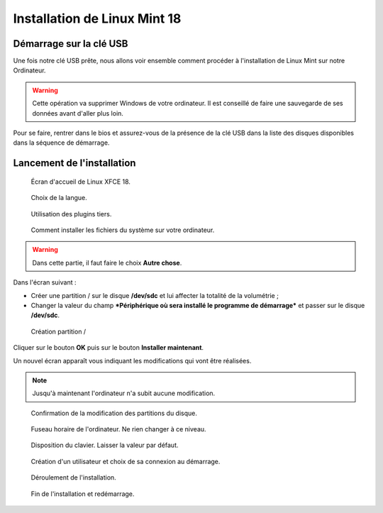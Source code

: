 .. _installation-linux-mint-xfce-18:

Installation de Linux Mint 18
=============================

Démarrage sur la clé USB
------------------------

Une fois notre clé USB prête, nous allons voir ensemble comment procéder à l'installation de Linux Mint sur notre Ordinateur.

.. warning:: Cette opération va supprimer Windows de votre ordinateur. Il est conseillé de faire une sauvegarde de ses données avant d'aller plus loin.

Pour se faire, rentrer dans le bios et assurez-vous de la présence de la clé USB dans la liste des disques disponibles dans la séquence de démarrage.

Lancement de l'installation
---------------------------

.. figure:: installation-linux-mint-xfce-18/00-ecran_accueil.png
   :width: 500

   Écran d'accueil de Linux XFCE 18.

.. figure:: installation-linux-mint-xfce-18/01-choix-langue.png
   :width: 500

   Choix de la langue.

.. figure:: installation-linux-mint-xfce-18/02-installation-plugin-tiers.png
   :width: 500

   Utilisation des plugins tiers.

.. figure:: installation-linux-mint-xfce-18/03-effacer-disque.png
   :width: 500

   Comment installer les fichiers du système sur votre ordinateur.

.. warning:: Dans cette partie, il faut faire le choix **Autre chose**.

Dans l'écran suivant :

- Créer une partition / sur le disque **/dev/sdc** et lui affecter la totalité de la volumétrie ;
- Changer la valeur du champ ***Périphérique où sera installé le programme de démarrage*** et passer sur le disque **/dev/sdc**.

.. figure:: installation-linux-mint-xfce-18/03-z-creation-partition-principale.png
   :width: 500

   Création partition /

Cliquer sur le bouton **OK** puis sur le bouton **Installer maintenant**.

Un nouvel écran apparaît vous indiquant les modifications qui vont être réalisées.

.. note:: Jusqu'à maintenant l'ordinateur n'a subit aucune modification.

.. figure:: installation-linux-mint-xfce-18/03-zz-confirmation-creation-partitions.png
   :width: 500

   Confirmation de la modification des partitions du disque.

.. figure:: installation-linux-mint-xfce-18/04-fuseau-horaire.png
   :width: 500

   Fuseau horaire de l'ordinateur. Ne rien changer à ce niveau.

.. figure:: installation-linux-mint-xfce-18/05-disposition-clavier.png
   :width: 500

   Disposition du clavier. Laisser la valeur par défaut.

.. figure:: installation-linux-mint-xfce-18/06-creation-utilisateur.png
   :width: 500

   Création d'un utilisateur et choix de sa connexion au démarrage.

.. figure:: installation-linux-mint-xfce-18/07-installation-en-cours.png
   :width: 500

   Déroulement de l'installation.

.. figure:: installation-linux-mint-xfce-18/08-fin-installation.png
   :width: 500

   Fin de l'installation et redémarrage.
